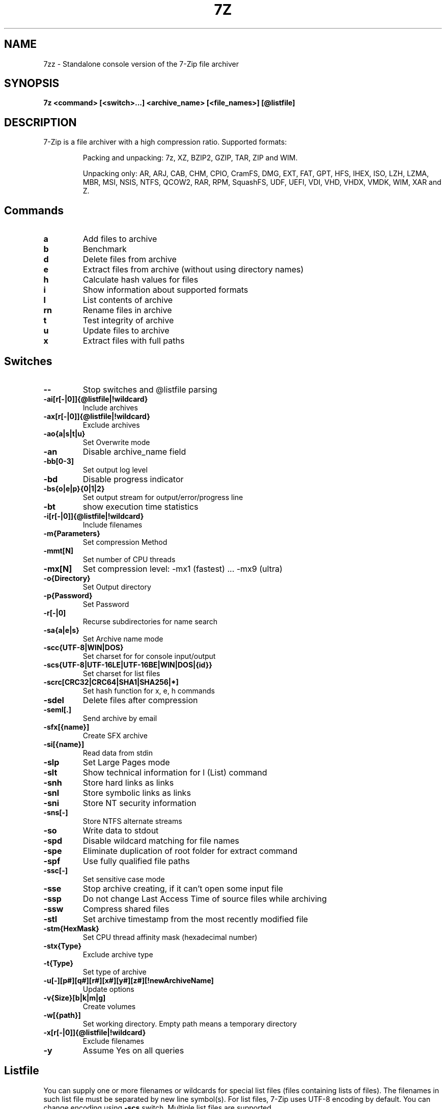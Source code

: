 .TH 7Z "1" "February 14, 2022"
.SH NAME
7zz \- Standalone console version of the 7-Zip file archiver
.SH SYNOPSIS
.B 7z
.\" \fI\,<command> \/[\fI\,<switch>\/...] \fI\,<archive_name> \/[\fI\,<file_names>\/...] [\fI\,@list_file\/]
.BR <command>
.BR [<switch>...]
.BR <archive_name>
.BR [<file_names>]
.BR [@listfile]
.SH DESCRIPTION
7\-Zip is a file archiver with a high compression ratio. Supported formats:
.IP
Packing and unpacking: 7z, XZ, BZIP2, GZIP, TAR, ZIP and WIM.
.IP
Unpacking only: AR, ARJ, CAB, CHM, CPIO, CramFS, DMG, EXT, FAT, GPT, HFS, IHEX, ISO, LZH, LZMA, MBR, MSI, NSIS, NTFS, QCOW2, RAR, RPM, SquashFS, UDF, UEFI, VDI, VHD, VHDX, VMDK, WIM, XAR and Z.
.SH Commands
.TP
.BR a
Add files to archive
.TP
.BR b
Benchmark
.TP
.BR d
Delete files from archive
.TP
.BR e
Extract files from archive (without using directory names)
.TP
.BR h
Calculate hash values for files
.TP
.BR i
Show information about supported formats
.TP
.BR l
List contents of archive
.TP
.BR rn
Rename files in archive
.TP
.BR t
Test integrity of archive
.TP
.BR u
Update files to archive
.TP
.BR x
Extract files with full paths
.SH Switches
.TP
.BR \-\-
Stop switches and @listfile parsing
.TP
.BR \-ai[r[\-|0]]{@listfile|!wildcard}
Include archives
.TP
.BR \-ax[r[\-|0]]{@listfile|!wildcard}
Exclude archives
.TP
.BR \-ao{a|s|t|u}
Set Overwrite mode
.TP
.BR \-an
Disable archive_name field
.TP
.BR \-bb[0\-3]
Set output log level
.TP
.BR \-bd
Disable progress indicator
.TP
.BR \-bs{o|e|p}{0|1|2}
Set output stream for output/error/progress line
.TP
.BR \-bt
show execution time statistics
.TP
.BR \-i[r[\-|0]]{@listfile|!wildcard}
Include filenames
.TP
.BR \-m{Parameters}
Set compression Method
.TP
.BR \-mmt[N]
Set number of CPU threads
.TP
.BR \-mx[N]
Set compression level: \-mx1 (fastest) ... \-mx9 (ultra)
.TP
.BR \-o{Directory}
Set Output directory
.TP
.BR \-p{Password}
Set Password
.TP
.BR \-r[\-|0]
Recurse subdirectories for name search
.TP
.BR \-sa{a|e|s}
Set Archive name mode
.TP
.BR \-scc{UTF\-8|WIN|DOS}
Set charset for for console input/output
.TP
.BR \-scs{UTF\-8|UTF\-16LE|UTF\-16BE|WIN|DOS|{id}}
Set charset for list files
.TP
.BR \-scrc[CRC32|CRC64|SHA1|SHA256|*]
Set hash function for x, e, h commands
.TP
.BR \-sdel
Delete files after compression
.TP
.BR \-seml[.]
Send archive by email
.TP
.BR \-sfx[{name}]
Create SFX archive
.TP
.BR \-si[{name}]
Read data from stdin
.TP
.BR \-slp
Set Large Pages mode
.TP
.BR \-slt
Show technical information for l (List) command
.TP
.BR \-snh
Store hard links as links
.TP
.BR \-snl
Store symbolic links as links
.TP
.BR \-sni
Store NT security information
.TP
.BR \-sns[\-]
Store NTFS alternate streams
.TP
.BR \-so
Write data to stdout
.TP
.BR \-spd
Disable wildcard matching for file names
.TP
.BR \-spe
Eliminate duplication of root folder for extract command
.TP
.BR \-spf
Use fully qualified file paths
.TP
.BR \-ssc[\-]
Set sensitive case mode
.TP
.BR \-sse
Stop archive creating, if it can't open some input file
.TP
.BR \-ssp
Do not change Last Access Time of source files while archiving
.TP
.BR \-ssw
Compress shared files
.TP
.BR \-stl
Set archive timestamp from the most recently modified file
.TP
.BR \-stm{HexMask}
Set CPU thread affinity mask (hexadecimal number)
.TP
.BR \-stx{Type}
Exclude archive type
.TP
.BR \-t{Type}
Set type of archive
.TP
.BR \-u[\-][p#][q#][r#][x#][y#][z#][!newArchiveName]
Update options
.TP
.BR \-v{Size}[b|k|m|g]
Create volumes
.TP
.BR \-w[{path}]
Set working directory. Empty path means a temporary directory
.TP
.BR \-x[r[\-|0]]{@listfile|!wildcard}
Exclude filenames
.TP
.BR \-y
Assume Yes on all queries
.SH Listfile
You can supply one or more filenames or wildcards for special list files (files containing lists of files). The filenames in such list file must be separated by new line symbol(s). For list files, 7\-Zip uses UTF\-8 encoding by default. You can change encoding using
.BR \-scs
switch. Multiple list files are supported.
.PP
For example, if the file "listfile.txt" contains the following:
.IP
My programs\\*.cpp
.br
Src\\*.cpp
.PP
then the command
.IP
.B 7z a \-tzip archive.zip @listfile.txt
.PP
adds to the archive "archive.zip" all "*.cpp" files from directories "My programs" and "Src".
.SH "SEE ALSO"
.BR xz (1)
.br
Frequently Asked Questions: <https://www.7-zip.org/faq.html>
.br
Recover corrupted 7z archive: <https://www.7-zip.org/recover.html>
